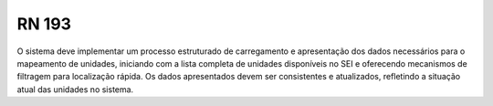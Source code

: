 **RN 193**
==========
O sistema deve implementar um processo estruturado de carregamento e apresentação dos dados necessários para o mapeamento de unidades, iniciando com a lista completa de unidades disponíveis no SEI e oferecendo mecanismos de filtragem para localização rápida. Os dados apresentados devem ser consistentes e atualizados, refletindo a situação atual das unidades no sistema.
